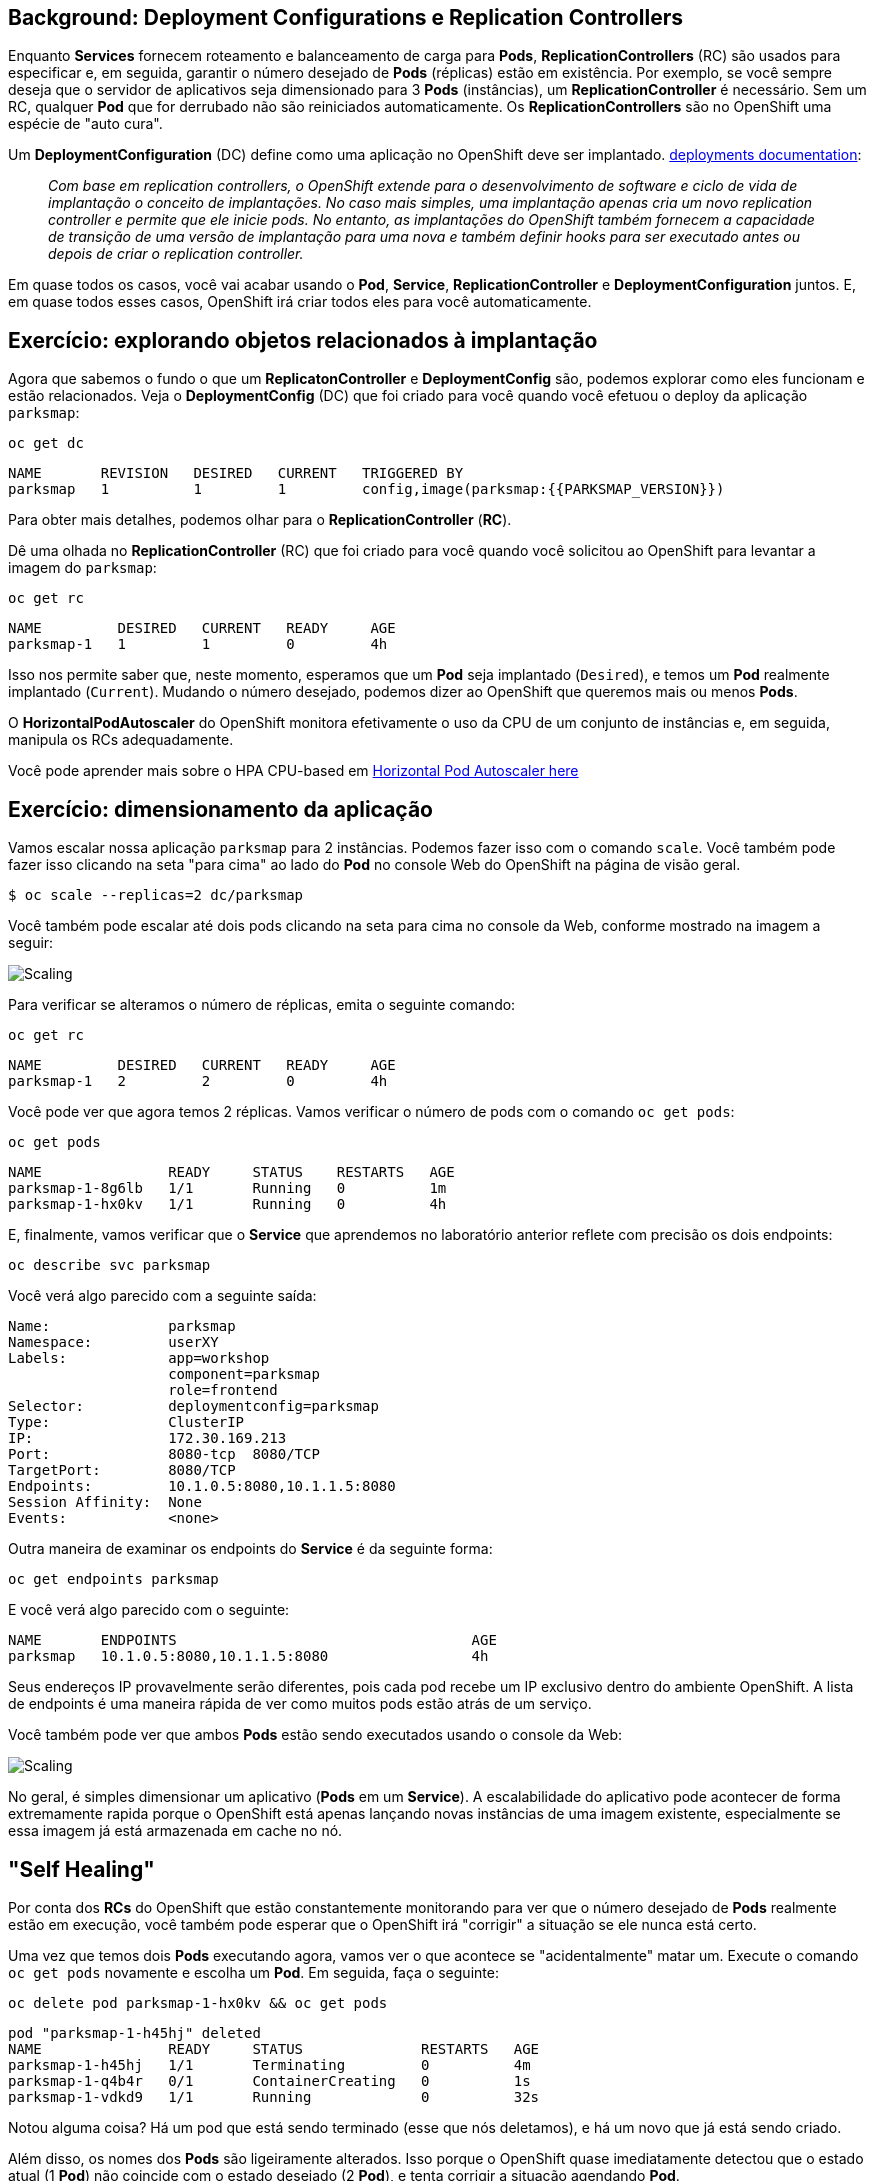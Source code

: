 == Background: Deployment Configurations e Replication Controllers

Enquanto *Services* fornecem roteamento e balanceamento de carga para *Pods*, *ReplicationControllers* (RC) são usados para especificar e, em seguida, garantir o número desejado de *Pods* (réplicas) estão em existência. Por exemplo, se você sempre deseja que o servidor de aplicativos seja dimensionado para 3 *Pods* (instâncias), um *ReplicationController* é necessário. Sem um RC, qualquer *Pod* que for derrubado não são reiniciados automaticamente. Os *ReplicationControllers* são
no OpenShift uma espécie de "auto cura".

Um *DeploymentConfiguration* (DC) define como uma aplicação no OpenShift deve ser
implantado. https://{{DOCS_URL}}/architecture/core_concepts/deployments.html#deployments-and-deployment-configurations[deployments documentation]:

[quote]
__
Com base em replication controllers, o OpenShift extende para o
desenvolvimento de software e ciclo de vida de implantação o conceito de implantações.
No caso mais simples, uma implantação apenas cria um novo replication controller e
permite que ele inicie pods. No entanto, as implantações do OpenShift também fornecem a capacidade
de transição de uma versão de implantação para uma nova e também
definir hooks para ser executado antes ou depois de criar o replication controller.
__

Em quase todos os casos, você vai acabar usando o *Pod*, *Service*, *ReplicationController* e *DeploymentConfiguration* juntos. E, em
quase todos esses casos, OpenShift irá criar todos eles para você automaticamente.

== Exercício: explorando objetos relacionados à implantação

Agora que sabemos o fundo o que um *ReplicatonController* e
*DeploymentConfig* são, podemos explorar como eles funcionam e estão relacionados. Veja 
o *DeploymentConfig* (DC) que foi criado para você quando você efetuou o deploy da aplicação `parksmap`:

[source,bash,role=copypaste]
----
oc get dc
----

[source,bash]
----
NAME       REVISION   DESIRED   CURRENT   TRIGGERED BY
parksmap   1          1         1         config,image(parksmap:{{PARKSMAP_VERSION}})
----

Para obter mais detalhes, podemos olhar para o *ReplicationController* (*RC*).

Dê uma olhada no *ReplicationController* (RC) que foi criado para você quando
você solicitou ao OpenShift para levantar a imagem do `parksmap`:

[source,bash,role=copypaste]
----
oc get rc
----

[source,bash]
----
NAME         DESIRED   CURRENT   READY     AGE
parksmap-1   1         1         0         4h
----

Isso nos permite saber que, neste momento, esperamos que um *Pod* seja implantado
(`Desired`), e temos um *Pod* realmente implantado (`Current`). Mudando
o número desejado, podemos dizer ao OpenShift que queremos mais ou menos *Pods*.

O *HorizontalPodAutoscaler* do OpenShift monitora efetivamente o uso da CPU de um
conjunto de instâncias e, em seguida, manipula os RCs adequadamente.

Você pode aprender mais sobre o HPA CPU-based em 
https://{{DOCS_URL}}/dev_guide/pod_autoscaling.html[Horizontal Pod Autoscaler here]

== Exercício: dimensionamento da aplicação

Vamos escalar nossa aplicação `parksmap` para 2 instâncias. Podemos fazer isso com
o comando `scale`. Você também pode fazer isso clicando na seta "para cima" ao lado
do *Pod* no console Web do OpenShift na página de visão geral.

[source,bash,role=copypaste]
----
$ oc scale --replicas=2 dc/parksmap
----

Você também pode escalar até dois pods clicando na seta para cima no console da Web, conforme mostrado na imagem a seguir:

image::parksmap-scaleup.png[Scaling]

Para verificar se alteramos o número de réplicas, emita o seguinte comando:

[source,bash,role=copypaste]
----
oc get rc
----

[source,bash]
----
NAME         DESIRED   CURRENT   READY     AGE
parksmap-1   2         2         0         4h
----

Você pode ver que agora temos 2 réplicas. Vamos verificar o número de pods com
o comando `oc get pods`:

[source,bash,role=copypaste]
----
oc get pods
----

[source,bash]
----
NAME               READY     STATUS    RESTARTS   AGE
parksmap-1-8g6lb   1/1       Running   0          1m
parksmap-1-hx0kv   1/1       Running   0          4h
----

E, finalmente, vamos verificar que o *Service* que aprendemos no
laboratório anterior reflete com precisão os dois endpoints:

[source,bash,role=copypaste]
----
oc describe svc parksmap
----

Você verá algo parecido com a seguinte saída:

[source,bash]
----
Name:              parksmap
Namespace:         userXY
Labels:            app=workshop
                   component=parksmap
                   role=frontend
Selector:          deploymentconfig=parksmap
Type:              ClusterIP
IP:                172.30.169.213
Port:              8080-tcp  8080/TCP
TargetPort:        8080/TCP
Endpoints:         10.1.0.5:8080,10.1.1.5:8080
Session Affinity:  None
Events:            <none>
----

Outra maneira de examinar os endpoints do *Service* é da seguinte forma:

[source,bash,role=copypaste]
----
oc get endpoints parksmap
----

E você verá algo parecido com o seguinte:

[source,bash]
----
NAME       ENDPOINTS                                   AGE
parksmap   10.1.0.5:8080,10.1.1.5:8080                 4h
----

Seus endereços IP provavelmente serão diferentes, pois cada pod recebe um IP exclusivo
dentro do ambiente OpenShift. A lista de endpoints é uma maneira rápida de ver como
muitos pods estão atrás de um serviço.

Você também pode ver que ambos *Pods* estão sendo executados usando o console da Web:

image::parksmap-scaled.png[Scaling]

No geral, é simples dimensionar um aplicativo (*Pods* em um
*Service*). A escalabilidade do aplicativo pode acontecer de forma extremamente rapida porque o OpenShift
está apenas lançando novas instâncias de uma imagem existente, especialmente se essa imagem
já está armazenada em cache no nó.

== "Self Healing"

Por conta dos *RCs* do OpenShift que estão constantemente monitorando para ver que o número desejado
de *Pods* realmente estão em execução, você também pode esperar que o OpenShift irá "corrigir" a 
situação se ele nunca está certo.

Uma vez que temos dois *Pods* executando agora, vamos ver o que acontece se
"acidentalmente" matar um. Execute o comando `oc get pods` novamente e escolha um *Pod*. 
Em seguida, faça o seguinte:

[source,bash,role=copypaste]
----
oc delete pod parksmap-1-hx0kv && oc get pods
----

[source,bash]
----
pod "parksmap-1-h45hj" deleted
NAME               READY     STATUS              RESTARTS   AGE
parksmap-1-h45hj   1/1       Terminating         0          4m
parksmap-1-q4b4r   0/1       ContainerCreating   0          1s
parksmap-1-vdkd9   1/1       Running             0          32s
----

Notou alguma coisa? Há um pod que está sendo terminado (esse que nós deletamos),
e há um novo que já está sendo criado.

Além disso, os nomes dos *Pods* são ligeiramente alterados.
Isso porque o OpenShift quase imediatamente detectou que o estado atual (1
*Pod*) não coincide com o estado desejado (2 *Pod*), e tenta corrigir a situação 
agendando *Pod*.

Além disso, o OpenShift fornece recursos para a verificação da saúde da aplicação (`readiness/liveness`). 
Se as verificações básicas forem insuficientes, o OpenShift também permite que você execute 
um comando dentro do container a fim de realizar a verificação. Esse comando pode ser um script complexo que usa
qualquer linguagem.

Com base nessas verificações de saúde, se o OpenShift identificar que o nossa aplicação `parksmap`
não esta saudável, ele matará a instância e, em seguida, irá reiniciá-lo na tentativa de remediar o problema.

Mais informações sobre *probe* de aplicações estão disponíveis em
https://{{DOCS_URL}}/dev_guide/application_health.html[Application
Health]

== Exercício: escalar para baixo

Antes de continuarmos, vá em frente e dimensione a aplicação para uma única instância novamente. 
Sinta-se livre para fazer isso usando qualquer método que preferir.

Aviso: não se esqueça de escalar de volta para 1 instância, caso contrário você pode experimentar algum comportamento estranho em laboratórios posteriores. Isto ocorre devido a como o aplicativo foi desenvolvimento e não por conta do OpenShift propriamente dito.
